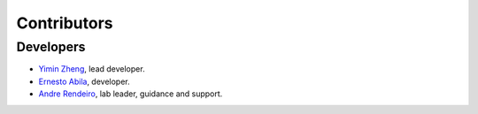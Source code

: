 Contributors
============


.. card:: Rendeiro Lab

    LazySlide is developed by `Rendeiro Lab <https://cemm.at/research/groups/andre-rendeiro/publications/group>`_
    at the `CeMM Research Center for Molecular Medicine <https://cemm.at/>`_.

    .. image:: _static/cemm-logo.svg
       :width: 200px
       :align: center


Developers
----------

- `Yimin Zheng <https://github.com/Mr-Milk>`_, lead developer.
- `Ernesto Abila <https://github.com/eabila>`_, developer.
- `Andre Rendeiro <https://github.com/afrendeiro>`_, lab leader, guidance and support.

.. contributors:: rendeirolab/LazySlide
    :avatars:

